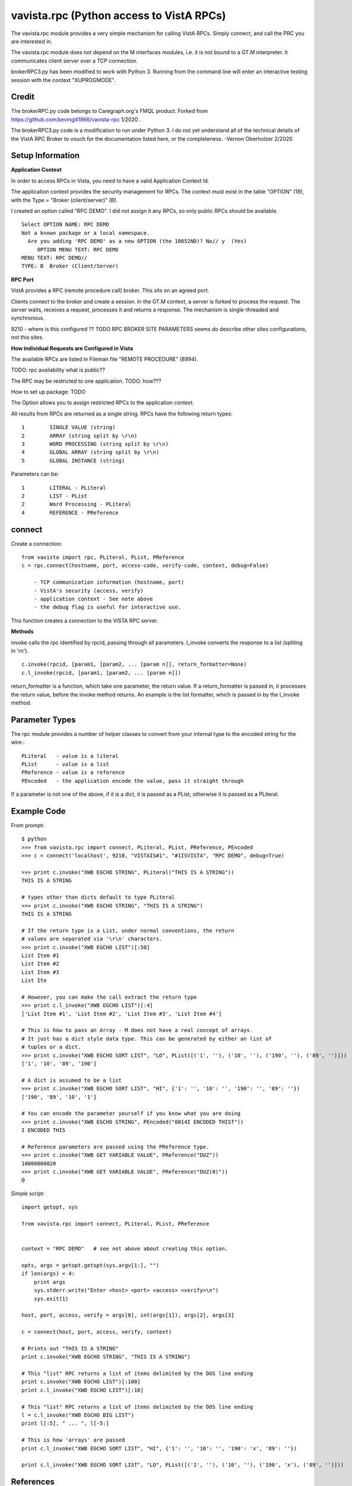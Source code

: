 vavista.rpc (Python access to VistA RPCs)
=========================================

The vavista.rpc module provides a very simple mechanism for calling VistA RPCs.
Simply connect, and call the PRC you are interested in.

The vavista.rpc module does not depend on the M interfaces modules, i.e.
it is not bound to a GT.M interpreter. It communicates client server over
a TCP connection.

brokerRPC3.py has been modified to work with Python 3. Running from the
command line will enter an interactive testing session with the
context "XUPROGMODE".

Credit
------

The brokerRPC.py code belongs to Caregraph.org's FMQL product. Forked
from https://github.com/kevingill1966/vavista-rpc 1/2020 .

The brokerRPC3.py code is a modification to run under
Python 3. I do not yet understand all of the technical details
of the VistA RPC Broker to vouch for the documentation
listed here, or the completeness. -Vernon Oberholzer 2/2020

Setup Information
-----------------

**Application Context**

In order to access RPCs in Vista, you need to have a valid Application Context Id. 

The application context provides the security management for RPCs. The context must
exist in the table "OPTION" (19), with the Type = "Broker (client/server)" (B). 

I created an option called "RPC DEMO". I did not assign it any RPCs, so only
public RPCs should be available. ::

    Select OPTION NAME: RPC DEMO
    Not a known package or a local namespace.
      Are you adding 'RPC DEMO' as a new OPTION (the 10852ND)? No// y  (Yes)
         OPTION MENU TEXT: RPC DEMO
    MENU TEXT: RPC DEMO// 
    TYPE: B  Broker (Client/Server)

**RPC Port**

VistA provides a RPC (remote procedure call) broker. This sits on an agreed port.

Clients connect to the broker and create a session. In the GT.M context, a server
is forked to process the request. The server waits, receives a request, processes
it and returns a response. The mechanism is single-threaded and synchronous.

9210 - where is this configured ?? TODO RPC BROKER SITE PARAMETERS seems do describe
other sites configurations, not this sites.

**How individual Requests are Configured in Vista**

The available RPCs are listed in Fileman file "REMOTE PROCEDURE" (8994).

TODO: rpc availability what is public??

The RPC may be restricted to one application. TODO: how???

How to set up package: TODO

The Option allows you to assign restricted RPCs to the application context.

All results from RPCs are returned as a single string.
RPCs have the following return types::

       1        SINGLE VALUE (string)
       2        ARRAY (string split by \r\n)
       3        WORD PROCESSING (string split by \r\n)
       4        GLOBAL ARRAY (string split by \r\n)
       5        GLOBAL INSTANCE (string)

Parameters can be::

       1        LITERAL - PLiteral
       2        LIST - PList
       2        Word Processing - PLiteral
       4        REFERENCE - PReference

connect
-------

Create a connection::

    from vavista import rpc, PLiteral, PList, PReference
    c = rpc.connect(hostname, port, access-code, verify-code, context, debug=False)

        - TCP communication information (hostname, port)
        - VistA's security (access, verify)
        - application context - See note above
        - the debug flag is useful for interactive use.

This function creates a connection to the VISTA RPC server.

**Methods**

invoke calls the rpc identified by rpcid, passing through all parameters.
l_invoke converts the response to a list (spliting in '\r\n').  ::

    c.invoke(rpcid, [param1, [param2, ... [param n]], return_formatter=None)
    c.l_invoke(rpcid, [param1, [param2, ... [param n]])

return_formatter is a function, which take one parameter, the return value. 
If a return_formatter is passed in, it processes the return value, before 
the invoke method returns. An example is the list formatter, which is passed
in by the l_invoke method.

Parameter Types
---------------

The rpc module provides a number of helper classes to convert from your internal
type to the encoded string for the wire.::

    PLiteral   - value is a literal
    PList      - value is a list
    PReference - value is a reference
    PEncoded   - the application encode the value, pass it straight through
    
If a parameter is not one of the above, if it is a dict, it is passed as a PList,
otherwise it is passed as a PLiteral.

Example Code
------------

From prompt::

    $ python
    >>> from vavista.rpc import connect, PLiteral, PList, PReference, PEncoded
    >>> c = connect('localhost', 9210, "VISTAIS#1", "#1ISVISTA", "RPC DEMO", debug=True)

    >>> print c.invoke("XWB EGCHO STRING", PLiteral("THIS IS A STRING"))
    THIS IS A STRING

    # types other than dicts default to type PLiteral
    >>> print c.invoke("XWB EGCHO STRING", "THIS IS A STRING")
    THIS IS A STRING

    # If the return type is a List, under normal conventions, the return
    # values are separated via '\r\n' characters.
    >>> print c.invoke("XWB EGCHO LIST")[:50]
    List Item #1
    List Item #2
    List Item #3
    List Ite

    # However, you can make the call extract the return type
    >>> print c.l_invoke("XWB EGCHO LIST")[:4]
    ['List Item #1', 'List Item #2', 'List Item #3', 'List Item #4']

    # This is how to pass an Array - M does not have a real concept of arrays.
    # It just has a dict style data type. This can be generated by either an list of 
    # tuples or a dict.
    >>> print c.invoke("XWB EGCHO SORT LIST", "LO", PList([('1', ''), ('10', ''), ('190', ''), ('89', '')]))
    ['1', '10', '89', '190']

    # A dict is assumed to be a list
    >>> print c.invoke("XWB EGCHO SORT LIST", "HI", {'1': '', '10': '', '190': '', '89': ''})
    ['190', '89', '10', '1']

    # You can encode the parameter yourself if you know what you are doing
    >>> print c.invoke("XWB EGCHO STRING", PEncoded("0014I ENCODED THISf"))
    I ENCODED THIS

    # Reference parameters are passed using the PReference type.
    >>> print c.invoke("XWB GET VARIABLE VALUE", PReference("DUZ"))
    10000000020
    >>> print c.invoke("XWB GET VARIABLE VALUE", PReference("DUZ(0)"))
    @

Simple script::

    import getopt, sys

    from vavista.rpc import connect, PLiteral, PList, PReference


    context = "RPC DEMO"   # see not above about creating this option.

    opts, args = getopt.getopt(sys.argv[1:], "")
    if len(args) < 4:
        print args
        sys.stderr.write("Enter <host> <port> <access> <verify>\n")
        sys.exit(1)

    host, port, access, verify = args[0], int(args[1]), args[2], args[3]

    c = connect(host, port, access, verify, context)

    # Prints out "THIS IS A STRING"
    print c.invoke("XWB EGCHO STRING", "THIS IS A STRING")

    # This "list" RPC returns a list of items delimited by the DOS line ending
    print c.invoke("XWB EGCHO LIST")[:100]
    print c.l_invoke("XWB EGCHO LIST")[:10]

    # This "list" RPC returns a list of items delimited by the DOS line ending
    l = c.l_invoke("XWB EGCHO BIG LIST")
    print l[:5], " ... ", l[-5:]

    # This is how 'arrays' are passed
    print c.l_invoke("XWB EGCHO SORT LIST", "HI", {'1': '', '10': '', '190': 'x', '89': ''})

    print c.l_invoke("XWB EGCHO SORT LIST", "LO", PList([('1', ''), ('10', ''), ('190', 'x'), ('89', '')]))

References
----------

 - XWBPRS.m

 - http://www.caregraf.org

 - http://www.va.gov/vdl/application.asp?appid=23
